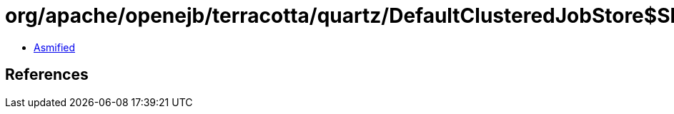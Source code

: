 = org/apache/openejb/terracotta/quartz/DefaultClusteredJobStore$ShutdownHook.class

 - link:DefaultClusteredJobStore$ShutdownHook-asmified.java[Asmified]

== References

